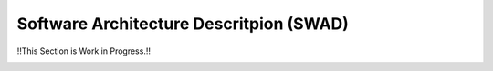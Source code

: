 Software Architecture Descritpion (SWAD)
========================================

!!This Section is Work in Progress.!!


.. image:: _static/images/swad/ScanHub_Development_View.drawio.png
  :width: 800
  :alt: ScanHub Development View